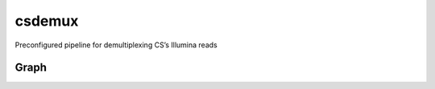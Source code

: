 csdemux
=======

Preconfigured pipeline for demultiplexing CS’s Illumina reads

Graph
-----

|image0|

.. |image0| image:: graph.svg
